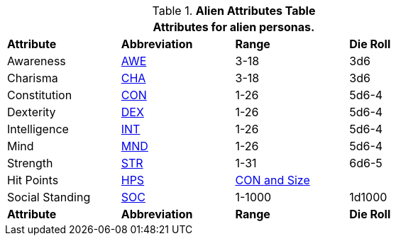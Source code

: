 .*Alien Attributes Table*
[width="75%",cols="<,3*^",frame="all", stripes="even"]
|===
4+<|Attributes for alien personas.

s|Attribute
s|Abbreviation
s|Range
s|Die Roll

|Awareness
|xref:attributes:awareness.adoc[AWE,window=_blank]
|3-18
|3d6

|Charisma
|xref:attributes:charisma.adoc[CHA,window=_blank]
|3-18
|3d6

|Constitution
|xref:attributes:constitution.adoc[CON,window=_blank]
|1-26
|5d6-4

|Dexterity
|xref:attributes:dexterity.adoc[DEX,window=_blank]
|1-26
|5d6-4

|Intelligence
|xref:attributes:intelligence.adoc[INT,window=_blank]
|1-26
|5d6-4

|Mind
|xref:attributes:mind.adoc[MND,window=_blank]
|1-26
|5d6-4

|Strength
|xref:attributes:strength.adoc[STR,window=_blank]
|1-31
|6d6-5

|Hit Points
|xref:attributes:hit_points.adoc[HPS,window=_blank]
2+|xref:aliens:hit_points_generation.adoc[CON and Size]

|Social Standing
|xref:attributes:social_standing.adoc[SOC,window=_blank]
|1-1000
|1d1000

s|Attribute
s|Abbreviation
s|Range
s|Die Roll

|===
